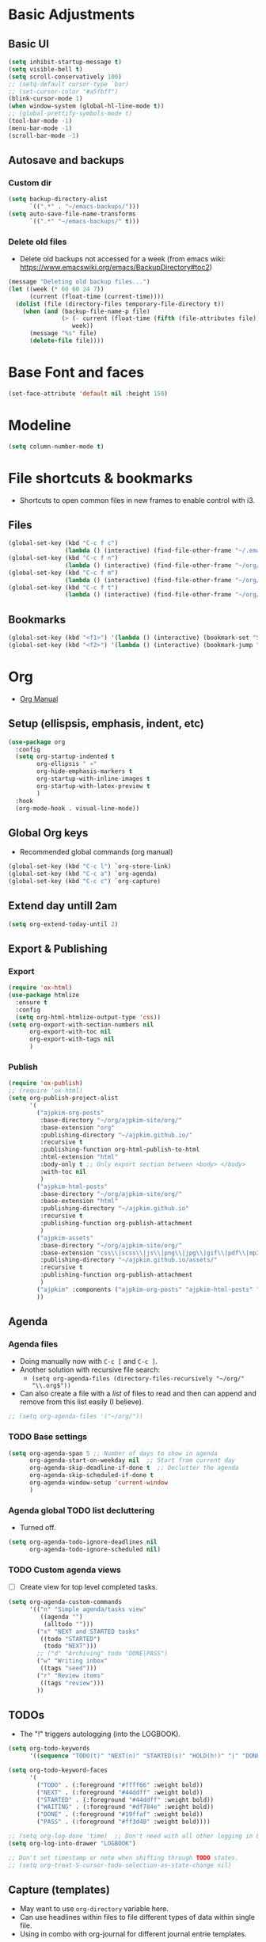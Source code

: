* Basic Adjustments
:PROPERTIES:
:ID:       893fa650-5c1d-4b03-b3b0-5220bae56043
:END:
** Basic UI
:PROPERTIES:
:ID:       0224cbdd-9cf9-47a6-ba6e-bcfecbc9a234
:END:
#+BEGIN_SRC emacs-lisp
  (setq inhibit-startup-message t)
  (setq visible-bell t)
  (setq scroll-conservatively 100)
  ;; (setq-default cursor-type `bar)
  ;; (set-cursor-color "#a5fbff")
  (blink-cursor-mode 1)
  (when window-system (global-hl-line-mode t))
  ;; (global-prettify-symbols-mode t)
  (tool-bar-mode -1)
  (menu-bar-mode -1)
  (scroll-bar-mode -1)
#+END_SRC
** Autosave and backups
*** Custom dir
:PROPERTIES:
:ID:       391cefa3-e4c2-407b-bcc3-33883a52d664
:END:
#+BEGIN_SRC emacs-lisp
  (setq backup-directory-alist
        `((".*" . "~/emacs-backups/")))
  (setq auto-save-file-name-transforms
        `((".*" "~/emacs-backups/" t)))
#+END_SRC
*** Delete old files
:PROPERTIES:
:ID:       300373a1-0b3b-4e08-be8b-4c2d8de64411
:END:
- Delete old backups not accessed for a week (from emacs wiki: https://www.emacswiki.org/emacs/BackupDirectory#toc2)
#+BEGIN_SRC emacs-lisp
  (message "Deleting old backup files...")
  (let ((week (* 60 60 24 7))
        (current (float-time (current-time))))
    (dolist (file (directory-files temporary-file-directory t))
      (when (and (backup-file-name-p file)
                 (> (- current (float-time (fifth (file-attributes file))))
                    week))
        (message "%s" file)
        (delete-file file))))
#+END_SRC
* Base Font and faces
:PROPERTIES:
:ID:       f476a89d-1cc0-48c0-b911-d195a3220914
:END:
#+begin_src emacs-lisp
  (set-face-attribute 'default nil :height 150)
#+end_src
* Modeline
:PROPERTIES:
:ID:       5099a7e6-066f-41ac-a992-60fe2eb0ccea
:END:
#+begin_src emacs-lisp
  (setq column-number-mode t)
#+end_src
* File shortcuts & bookmarks
- Shortcuts to open common files in new frames to enable control with i3.
** Files
:PROPERTIES:
:ID:       1d3b5412-b5e0-4230-bbb8-c454d1a3bf79
:END:
#+begin_src emacs-lisp
  (global-set-key (kbd "C-c f c")
                  (lambda () (interactive) (find-file-other-frame "~/.emacs.d/config.org")))
  (global-set-key (kbd "C-c f n")
                  (lambda () (interactive) (find-file-other-frame "~/org/now.org")))
  (global-set-key (kbd "C-c f m")
                  (lambda () (interactive) (find-file-other-frame "~/org/notes/media-lists.org")))
  (global-set-key (kbd "C-c f t")
                  (lambda () (interactive) (find-file-other-frame "~/org/tasks.org")))
#+end_src
** Bookmarks
:PROPERTIES:
:ID:       ce34b1bf-6208-4aab-83e3-3834e9d9e757
:END:
#+begin_src emacs-lisp
  (global-set-key (kbd "<f1>") '(lambda () (interactive) (bookmark-set "SAVED")))
  (global-set-key (kbd "<f2>") '(lambda () (interactive) (bookmark-jump "SAVED")))
#+end_src
* Org
- [[https://orgmode.org/org.html][Org Manual]]
** Setup (ellispsis, emphasis, indent, etc)
:PROPERTIES:
:ID:       351d9037-f52d-4954-82b7-e7ad4c8ae8fd
:END:
#+BEGIN_SRC emacs-lisp
  (use-package org
    :config
    (setq org-startup-indented t
          org-ellipsis " »"
          org-hide-emphasis-markers t
          org-startup-with-inline-images t
          org-startup-with-latex-preview t
          )
    :hook
    (org-mode-hook . visual-line-mode))
#+END_SRC
** Global Org keys
:PROPERTIES:
:ID:       1b7b7d27-43c8-44e2-8679-67e8af4e153f
:END:
- Recommended global commands (org manual)
#+begin_src emacs-lisp
  (global-set-key (kbd "C-c l") `org-store-link)
  (global-set-key (kbd "C-c a") `org-agenda)
  (global-set-key (kbd "C-c c") `org-capture)
#+end_src
** Extend day untill 2am
:PROPERTIES:
:ID:       9ba5c3d5-9af9-4c12-a481-0ee51158c634
:END:
#+begin_src emacs-lisp
  (setq org-extend-today-until 2)
#+end_src
** Export & Publishing
*** Export
:PROPERTIES:
:ID:       1b270d93-fc3b-4026-88b5-c33d979f9cfa
:END:
#+begin_src emacs-lisp
  (require 'ox-html)
  (use-package htmlize
    :ensure t
    :config
    (setq org-html-htmlize-output-type 'css))
  (setq org-export-with-section-numbers nil
        org-export-with-toc nil
        org-export-with-tags nil
        )
#+end_src
*** Publish
:PROPERTIES:
:ID:       a9b43374-75bd-41fd-bce0-4a7978c4ec6d
:END:
#+begin_src emacs-lisp
  (require 'ox-publish)
  ;; (require 'ox-html)
  (setq org-publish-project-alist
        '(
          ("ajpkim-org-posts"
           :base-directory "~/org/ajpkim-site/org/"
           :base-extension "org"
           :publishing-directory "~/ajpkim.github.io/"
           :recursive t
           :publishing-function org-html-publish-to-html
           :html-extension "html"
           :body-only t ;; Only export section between <body> </body>
           :with-toc nil
           )
          ("ajpkim-html-posts"
           :base-directory "~/org/ajpkim-site/org/"
           :base-extension "html"
           :publishing-directory "~/ajpkim.github.io"
           :recursive t
           :publishing-function org-publish-attachment
           )
          ("ajpkim-assets"
           :base-directory "~/org/ajpkim-site/org/"
           :base-extension "css\\|scss\\|js\\|png\\|jpg\\|gif\\|pdf\\|mp3"
           :publishing-directory "~/ajpkim.github.io/assets/"
           :recursive t
           :publishing-function org-publish-attachment
           )
          ("ajpkim" :components ("ajpkim-org-posts" "ajpkim-html-posts" "ajpkim-assets"))
          ))
#+end_src
** Agenda
*** Agenda files
:PROPERTIES:
:ID:       b7a25464-eb55-49e0-bbbb-242adaba58ef
:END:
- Doing manually now with =C-c [= and =C-c ]=.
- Another solution with recursive file search:
  - =(setq org-agenda-files (directory-files-recursively "~/org/" "\\.org$"))=
- Can also create a file with a /list/ of files to read and then can append and remove from this list easily (I believe).
#+begin_src emacs-lisp
  ;; (setq org-agenda-files '("~/org/"))
#+end_src
*** TODO Base settings
:PROPERTIES:
:ID:       8b484d69-0fdc-46ee-a7dc-bd8b14e01e29
:END:
:LOGBOOK:
- State "TODO"       from              [2021-01-29 Fri 22:59]
:END:
#+begin_src emacs-lisp
  (setq org-agenda-span 5 ;; Number of days to show in agenda
        org-agenda-start-on-weekday nil  ;; Start from current day
        org-agenda-skip-deadline-if-done t  ;; Declutter the agenda
        org-agenda-skip-scheduled-if-done t
        org-agenda-window-setup 'current-window
        )
#+end_src
*** Agenda global TODO list decluttering
:PROPERTIES:
:ID:       b66d5f7f-1316-4d29-ac4a-410b78634969
:END:
- Turned off.
#+begin_src emacs-lisp
  (setq org-agenda-todo-ignore-deadlines nil
        org-agenda-todo-ignore-scheduled nil)
#+end_src
*** TODO Custom agenda views
:PROPERTIES:
:ID:       927cbd70-34fa-4c81-9a32-bf8a72a9af5e
:END:
- [ ] Create view for top level completed tasks.
#+begin_src emacs-lisp
  (setq org-agenda-custom-commands
        '(("n" "Simple agenda/tasks view"
           ((agenda "")
            (alltodo "")))
          ("x" "NEXT and STARTED tasks"
           ((todo "STARTED")
            (todo "NEXT")))
          ;; ("d" "Archiving" todo "DONE|PASS")
          ("w" "Writing inbox"
           ((tags "seed")))
          ("r" "Review items"
           ((tags "review")))
          ))
#+end_src
** TODOs
:PROPERTIES:
:ID:       b97b0215-7ab5-4d7e-ae0a-330b9ad3730e
:END:
- The "!" triggers autologging (into the LOGBOOK).
#+begin_src emacs-lisp
  (setq org-todo-keywords
        '((sequence "TODO(t)" "NEXT(n)" "STARTED(s)" "HOLD(h!)" "|" "DONE(d!)" "PASS(p!)")))

  (setq org-todo-keyword-faces
        '(
          ("TODO" . (:foreground "#ffff66" :weight bold))
          ("NEXT" . (:foreground "#44ddff" :weight bold))
          ("STARTED" . (:foreground "#44ddff" :weight bold))
          ("WAITING" . (:foreground "#df784e" :weight bold))
          ("DONE" . (:foreground "#19ffaf" :weight bold))
          ("PASS" . (:foreground "#ff3d40" :weight bold))))

  ;; (setq org-log-done 'time)  ;; Don't need with all other logging in LOGBOOK
  (setq org-log-into-drawer "LOGBOOK")

  ;; Don't set timestamp or note when shifting through TODO states.
  ;; (setq org-treat-S-cursor-todo-selection-as-state-change nil)
#+end_src
** Capture (templates)
:PROPERTIES:
:ID:       3d4c732d-b5aa-466c-b68e-a832f85d27a5
:END:
- May want to use =org-directory= variable here.
- Can use headlines within files to file different types of data within single file.
- Using in combo with org-journal for different journal entrie templates.
#+begin_src emacs-lisp
  (setq org-capture-templates
        '(
          ("c" "Clocked In Task" plain (clock)
           "- %?")
          ("d" "Org-drill Note" entry (file "~/org/drill/drill-notes.org")
           "* %^ :drill:\n- %?")
          ("J" "Job Hunt" entry (file+headline "~/org/job-hunt.org" "Jobs")
           "* %^\n:PROPERTIES:\n:CREATED: %U\n:APP: %^\n:POSITION: %^\n:FIELD: %^\n:INNOVATIVE: %^\n:LOCATION: %^\n:END:\n%?")
          ;; ("j" "Journal entry" plain (function org-journal-find-location)
          ;;  "* %(format-time-string org-journal-time-format)%^{Title}\n%i%?"
          ;;  :jump-to-captured t
          ;;  :immediate-finish t)"
           ;; :tree-type week)
          ;; ("n" "Notes" entry (file "~/org/orgbox.org")
          ;;  "* %^ %^g:notes:\n:PROPERTIES:\n:CREATED: %U\n:END:\n- %?"
          ;;  :clock-in t
          ;;  :clock-resume t
          ;;  :prepend t)
          ("o" "Orgbox" entry (file "~/org/orgbox.org")
           "* %^\n:PROPERTIES:\n:CREATED: %U\n:END:\n- %?"
           :clock-in t
           :clock-resume t
           :prepend t)
          ;; ("q" "Read/Watch/Listen" entry (file "~/org/media-lists.org")
          ;;  "** %?"
          ;;  :prepend t)
          ("q" "Quoute" plain (file"~/org/quoutes.org")
           "\n- %^")
          ("t" "Todo" entry (file"~/org/tasks.org")
           "* TODO %^\n:PROPERTIES:\n:CREATED: %U\n:END:\n- %?"
           :prepend t)
          ("w" "Weekly Review" entry (file+olp+datetree "~/org/weeks.org")
           "* Review\n %?"
           :tree-type week)
          ("W" "Weekly Preview" entry (file+olp+datetree "~/org/weeks.org")
           "* Preview%?\n** Areas\n** Goals\n** Schedule\n"
           :tree-type week)
          ))


#+end_src
** Refile
:PROPERTIES:
:ID:       745d204e-d319-46c4-b67f-d63996bc9044
:END:
- Look in current file and all agenda files for refile menu.
#+begin_src emacs-lisp
  (setq org-refile-targets
        '((nil :maxlevel . 6)
          (org-agenda-files . (:maxlevel . 6))))
  ;; Complete refile with IDO
  (setq org-refile-use-outline-path 'file)  ;; Allows for refiling as top level node
  (setq org-outline-path-complete-in-steps nil)  ;; Have org get all targets at once and allow IDO to narrow
  (setq org-refile-allow-creating-parent-nodes  (quote confirm))
#+end_src
** Tags
:PROPERTIES:
:ID:       9b259c2f-ff29-49b6-9af1-1bdc801a7c3b
:END:
- Can use =C-c C-c= and single key selection (in expert mode) to add tags quickly.
#+begin_src emacs-lisp
  (setq org-tag-alist
        '(
          ("drill" . ?d)
          ("notes" . ?n)
          ("seed" . ?s)
          ("study" . ?y)
          ("week" . ?w)
          ("5m" . ?f)
          ))
  (setq org-fast-tag-selection-single-key (quote expert))
#+end_src
** Org-roam
:PROPERTIES:
:ID:       9e24b8ee-1291-4c3c-a09e-b3870bf8dd9e
:END:
#+begin_src emacs-lisp
  (use-package org-roam
    :ensure t
    :config
    (setq org-roam-directory "~/org/notes/"
          ;; Capture tags via #+roam_tags and normal org tags ("vanilla")
          org-roam-tag-sources '(prop vanilla)
          org-roam-prefer-id-links t
          org-roam-completion-system 'ido
          )
    (set-face-attribute 'org-roam-link nil
                        :foreground "light green"
                        :weight 'bold)
    :hook
    (after-init . org-roam-mode)
    :bind (:map org-roam-mode-map
                (("C-c n l" . org-roam)
                 ("C-c n f" . org-roam-find-file)
                 ("C-c n c" . org-roam-capture)
                 ("C-c n g" . org-roam-show-graph)
                 ("C-c n b" . org-roam-switch-to-buffer))
                ;; :map org-mode-map
                ("C-c n i" . org-roam-insert)
                ))

  (setq org-roam-capture-templates
        '(("r" "default" plain (function org-roam--capture-get-point)
           "%?"
           :file-name "%<%Y%m%d%H%M%S>-${slug}"
           :head "#+TITLE: ${title}\n#+ROAM_TAGS:\n\n"
           :unnarrowed t
           :immediate_finish t)
          ;; ("s" "source" plain (function org-roam--capture-get-point)
          ;;  "%?"
          ;;  :file-name "source/%<%Y%m%d%H%M%S>-${slug}"
          ;;  :head "#+TITLE: ${title}\n#+ROAM_TAGS: source %?"
          ;;  :unnarrowed t
          ;;  :immediate_finish t)
          ;; ("l" "learning" plain (function org-roam--capture-get-point)
          ;;  "%?"
          ;;  :file-name "source/%<%Y%m%d%H%M%S>-${slug}"
          ;;  :head "#+TITLE: ${title}\n#+ROAM_TAGS: learning %?"
          ;;  :unnarrowed t
          ;;  :immediate_finish t)
          ))

  (defun ak/org-roam--title-to-slug (title)
     ;; Change to dashes instead of default underscores. Taken from org-roam source code.
    "Convert TITLE to a filename-suitable slug."
    (cl-flet* ((nonspacing-mark-p (char)
                                  (eq 'Mn (get-char-code-property char 'general-category)))
               (strip-nonspacing-marks (s)
                                       (apply #'string (seq-remove #'nonspacing-mark-p
                                                                   (ucs-normalize-NFD-string s))))
               (cl-replace (title pair)
                           (replace-regexp-in-string (car pair) (cdr pair) title)))
      (let* ((pairs `(("[^[:alnum:][:digit:]]" . "-")  ;; convert anything not alphanumeric
                      ("__*" . "-")  ;; remove sequential underscores
                      ("^_" . "")  ;; remove starting underscore
                      ("_$" . "")))  ;; remove ending underscore
             (slug (-reduce-from #'cl-replace (strip-nonspacing-marks title) pairs)))
        (downcase slug))))

  (setq org-roam-title-to-slug-function 'ak/org-roam--title-to-slug)
#+end_src
** Org-journal
:PROPERTIES:
:ID:       2ea65a55-a166-4676-abe1-0479341dc138
:END:
#+begin_src emacs-lisp
  (use-package org-journal
    :ensure t
    :defer t
    :init
    ;; ;; Change default prefix key; needs to be set before loading org-journal
    (setq org-journal-prefix-key "")  ;; disable default key-bindings: https://github.com/bastibe/org-journal/pull/278#issuecomment-664986601
    :config
    (setq org-journal-dir "~/org/journal/"
          org-journal-date-format "%a, %Y-%m-%d"
          org-journal-date-prefix "#+TITLE: "  ;; this string prefixes the data at the top of journal file
          org-journal-time-prefix "* "  ;; Entries are 1st level headers
          org-journal-file-format "%Y-%m-%d.org"
          org-journal-file-type 'daily
          org-journal-carryover-items ""  ;; Default behavior is to carryover TODOs.
          org-journal-enable-agenda-integration t  ;; Add current and future journal entries to agenda
          )
    :bind (("C-c j" . org-journal-new-entry)
           ))

  ;; DOESN'T WORK...
  (defcustom org-journal-find-file 'find-file
    "The function to use when opening an entry.

  Set this to `find-file' if you don't want org-journal to split your window."
    :type 'function)

  (defun org-journal-find-location ()
    ;; Open today's journal, but specify a non-nil prefix argument in order to
    ;; inhibit inserting the heading; org-capture will insert the heading.
    ;; Used for org-capture templates.
    (org-journal-new-entry t)
    (unless (eq org-journal-file-type 'daily)
      (org-narrow-to-subtree))
    (goto-char (point-max)))

  ;; (defun ak/org-journal-save-entry-and-exit()
  ;;   "Simple convenience function.
  ;;   Saves the buffer of the current day's entry and kills the window
  ;;   Similar to org-capture like behavior"
  ;;   (interactive)
  ;;   (save-buffer)
  ;;   (kill-buffer-and-window))
  ;; (define-key org-journal-mode-map (kbd "C-x C-s") 'ak/org-journal-save-entry-and-exit)
#+end_src
** Org-drill
:PROPERTIES:
:ID:       95cfeb90-0814-489d-9dad-14e86eb9760f
:END:
#+begin_src emacs-lisp
  (use-package org-drill
    :ensure t)
#+end_src
** toc-org
:PROPERTIES:
:ID:       f66f207e-fabe-46de-8584-c1d6294641b3
:END:
#+begin_src emacs-lisp
  (use-package toc-org
    :ensure t
    :config
    (setq toc-org-max-depth 3
          toc-org-hrefify-default "org"  ;; Options are org or gh (github)
          )
    )

#+end_src
** Org-id
:PROPERTIES:
:ID:       5b3d9ed6-ea18-4746-8477-7f1fbb6f33b5
:END:
- Generate IDs for linking purposes when execute 'C-c l'
#+begin_src emacs-lisp
  (setq org-id-link-to-org-use-id t  ;; May want to set to "if-interactive"
        )
#+end_src
- Testing : [[https://writequit.org/articles/emacs-org-mode-generate-ids.html#automating-id-creation][SO]]
#+begin_src emacs-lisp
  (defun ak/org-uuid-custom-id-get (&optional pom create prefix)
    "Get the CUSTOM_ID property of the entry at point-or-marker POM.
     If POM is nil, refer to the entry at point. If the entry does
     not have an CUSTOM_ID, the function returns nil. However, when
     CREATE is non nil, create a CUSTOM_ID if none is present
     already. PREFIX will be passed through to `org-id-new'. In any
     case, the CUSTOM_ID of the entry is returned."
    (interactive)
    (org-with-point-at pom
      (let ((id (org-entry-get nil "CUSTOM_ID")))
        (cond
         ((and id (stringp id) (string-match "\\S-" id))
          id)
         (create
          ;; (setq id (org-id-new (concat prefix "h")))
          (setq id (org-id-new))
          (org-entry-put pom "CUSTOM_ID" id)
          (org-id-add-location id (buffer-file-name (buffer-base-buffer)))
          id)))))

  (defun ak/org-add-uuid-custom-ids-to-headlines-in-file ()
    "Add CUSTOM_ID properties to all headlines in the
     current file which do not already have one."
    (interactive)
    (org-map-entries (lambda () (ak/org-uuid-cstom-id-get (point) 'create))))

#+end_src
- Another option with CUSTOM_IDs that are based on headers (want this for blog exports)
- IMPROVE THE regexp replace to make better urls
#+begin_src emacs-lisp
  (defun ak/org-publish-add-header-text-custom-ids ()
    "Add CUSTOM_ID property to each header in current buffer that is based on header text."
    (interactive)
    (let (id-list)
      (cl-labels ((get-id ()
                          (let ((id (url-encode-url
                                     (replace-regexp-in-string
                                      " " "-"
                                      (org-get-heading t t t t))))
                                (dup-counter 1))
                            (while (member id id-list)
                              (setq id (format "%s-%d" id dup-counter))
                              (cl-incf dup-counter))
                            (push id id-list)
                            id)))
        (org-map-entries
         (lambda ()
           (org-entry-put (point) "CUSTOM_ID" (get-id)))))))
#+end_src
- Another one that does more parsing of non-alphanumerics
#+begin_src emacs-lisp
  (defun ak/org-get-headline-based-ids (&rest _) 
    "Source: https://alhassy.github.io/AlBasmala.html#Ensuring-Useful-HTML-Anchors 
    All non-alphanumeric characters are cleverly replaced with ‘-’.
    If multiple trees end-up with the same id property, issue a
    message and undo any property insertion thus far.
    E.g., ↯ We'll go on a ∀∃⇅ adventure
       ↦  We'll-go-on-a-adventure
    "
    (interactive)
    (let ((ids))
      (org-map-entries
       (lambda ()
         (org-with-point-at (point)
           (let ((id (org-entry-get nil "CUSTOM_ID")))
             (unless id
               (thread-last (nth 4 (org-heading-components))
                 (s-replace-regexp "[^[:alnum:]']" "-")
                 (s-replace-regexp "-+" "-")
                 (s-chop-prefix "-")
                 (s-chop-suffix "-")
                 (setq id))
               (if (not (member id ids))
                   (push id ids)
                 (message-box "Oh no, a repeated id!\n\n\t%s" id)
                 (undo)
                 (setq quit-flag t))
               (org-entry-put nil "CUSTOM_ID" id))))))))
#+end_src
** Modules
:PROPERTIES:
:ID:       0cbbed90-4cb3-4af7-b9b4-11d177328017
:END:
#+begin_src emacs-lisp
  (setq org-modules '(org-habit
                      ;; Defaults below:
                      ol-w3m
                      ol-bbdb
                      ol-bibtex
                      ol-docview
                      ol-gnus
                      ol-info
                      ol-irc
                      ol-mhe
                      ol-rmail
                      ol-eww))
#+end_src
** Images (allow for resizing with imagemagick)
:PROPERTIES:
:ID:       3f9556d3-7a43-4c16-8aa6-62b97fc2454e
:END:
#+begin_src emacs-lisp
  (setq org-image-actual-width nil)
#+end_src
** Hyphens to dots
:PROPERTIES:
:ID:       24e526f3-eaa4-4d82-836a-ef3ac76312cb
:END:
- Customize the leading list element char.
#+BEGIN_SRC emacs-lisp
  (font-lock-add-keywords `org-mode
			  `(("^ *\\([-]\\) "
			     (0 (prog1 () (compose-region (match-beginning 1) (match-end 1) "·"))))))
#+END_SRC
** Org-tempo
:PROPERTIES:
:ID:       b6bdd19d-6fea-4625-b69d-6a30e7184816
:END:
- [[https://orgmode.org/manual/Structure-Templates.html][Org Manual page]]
- For shortcuts like "<s TAB" for inserting code block
#+BEGIN_SRC emacs-lisp
  (require 'org-tempo)
#+END_SRC
** Org-bullets
:PROPERTIES:
:ID:       ba2490f2-7e3c-4351-be9f-8643e7edeac0
:END:
#+BEGIN_SRC emacs-lisp
  (use-package org-bullets
    :ensure t
    :after org
    :hook (org-mode . org-bullets-mode))
#+END_SRC
** org-format-latex
:PROPERTIES:
:ID:       cccbaae3-f942-4c93-98c5-a490a3e1edcc
:END:
#+begin_src emacs-lisp
  (setq org-format-latex-options (plist-put org-format-latex-options :scale 2))
#+end_src
** Fold non-current headers
:PROPERTIES:
:ID:       4c1c5bb0-ddda-48f8-95a1-ab171d4b51dd
:END:
- [[https://sainathadapa.github.io/emacs-spacemacs-config/org-config#org497a041][Source]]
#+begin_src emacs-lisp
  (defun ak/org-show-current-heading-tidily ()
    (interactive)
    "Show next entry, keeping other entries closed."
    (if (save-excursion (end-of-line) (outline-invisible-p))
        (progn (org-show-entry) (show-children))
      (outline-back-to-heading)
      (unless (and (bolp) (org-on-heading-p))
        (org-up-heading-safe)
        (hide-subtree)
        (error "Boundary reached"))
      (org-overview)
      (org-reveal t)
      (org-show-entry)
      (show-children)))
#+end_src
** Never add new lines after headlines
:PROPERTIES:
:ID:       d2ae51b2-7f74-4bc9-88f5-2a1fdfc4540c
:END:
- Changed mind. I want the blank lines now (esp. for journal).
#+begin_src emacs-lisp
  ;; (setf org-blank-before-new-entry '((heading . nil) (plain-list-item . nil)))
  (setf org-blank-before-new-entry '((heading . auto)
                                    (plain-list-item . auto)))
#+end_src
** TODO (I think bc elpa package) Visual fill column
:LOGBOOK:
- State "TODO"       from              [2021-01-29 Fri 15:20]
:END:
NOT WORKING #+BEGIN_SRC emacs-lisp
  (defun org-mode-visual-fill ()
    (setq visual-fill-column-width 100
          visual-fill-column-center-text t)
    (visual-fill-column-mode 1))

  (use-package visual-fill-column
    :hook (org-mode . org-mode-visual-fill))
#+END_SRC
** Possible additions...
*** Setting fonts, etc.
  (dolist (face `((org-level-1 . 1.2 )
		  (org-level-2 . 1.1 )
		  (org-level-3 . 1.05 )
		  (org-level-4 . 1.0 )
		  (org-level-5 . 1.0 )
		  (org-level-6 . 1.1 )
		  (org-level-7 . 1.1 )
		  (org-level-8 . 1.1 )))
	(set-face-attribute (car face) nil :font "courier" :weight `regular :height (cdr face)))
* Ivy, counsel, swiper
:PROPERTIES:
:ID:       9e6e4ef7-5aa9-4301-826f-2ec5a49b4f4c
:END:
#+begin_src emacs-lisp
  (use-package counsel  ;; Brings in ivy and swiper as dependencies
    :ensure t
    :config
    (setq ivy-use-virtual-buffers t
          ivy-count-format "%d/%d ")
    )

  (ivy-mode 1)
#+end_src
* Multiple cursors
:PROPERTIES:
:ID:       7932b3d1-59fc-4075-9d72-efa1b0cce146
:END:
- Doesn't work well with =M-x=, needs key-bindings.
#+begin_src emacs-lisp
  (use-package multiple-cursors
    :ensure t
    :config
    (global-set-key (kbd "C-c m e") 'mc/edit-lines)
    (global-set-key (kbd "C-c m f") 'mc/mark-next-like-this)
    (global-set-key (kbd "C-c m b") 'mc/mark-previous-like-this)
    (global-set-key (kbd "C-c m a") 'mc/mark-all-like-this)
    (define-key mc/keymap (kbd "<return>") nil)  ;; Allows us to insert new-line with <RET> and still disable multiple-cursor mode with C-g
    )
#+end_src
* Olivetti
:PROPERTIES:
:ID:       8f172f3f-2017-483d-bbda-d492467620d3
:END:
- Centers text by widening the margins.
#+begin_src emacs-lisp
  (use-package olivetti
    :ensure t
    :config
    (setq olivetti-body-width 80)
    ;; (setq olivetti-minimum-body-width 50)
    :bind
    ("C-c o" . olivetti-mode))
#+end_src
* Smartparens
:PROPERTIES:
:ID:       ff9cbb86-b3b8-480c-b2b8-1c3d62a10c7b
:END:
#+begin_src emacs-lisp
  (use-package smartparens
    :ensure t
    :config
    (progn
      (smartparens-global-mode t)))
    ;; :diminish smartparens-mode
    ;; :hook (prog-mode . smartparens-strict-mode)
    ;; :config
    ;; (require 'smartparens-config)
    ;; (show-smartparens-global-mode 1))
#+end_src
* which-key
:PROPERTIES:
:ID:       a67ef17a-f150-4aea-bf58-69d89b3f7572
:END:
- Provide popup info on commands given input current sequence.
#+BEGIN_SRC emacs-lisp
  (use-package which-key
    :ensure t
    :init
    (which-key-mode))
#+END_SRC
* Avy
:PROPERTIES:
:ID:       fd37c3e1-7b47-4a7a-a83b-1aa4d0926078
:END:
- Fast navigation to any char on screen.
#+BEGIN_SRC emacs-lisp
  (use-package avy
    :ensure t
    :bind
    ("M-s" . avy-goto-char))
#+END_SRC
* Ido
- Smart file completion.
- [2021-03-07 Sun 23:51] Switching to Ivy.
** Enable Ido-mode
:PROPERTIES:
:ID:       9b4388fb-f79e-41b8-88b8-cf799cbd8317
:END:
#+BEGIN_SRC emacs-lisp
  ;; (ido-mode 1)
  ;; (setq ido-everywhere t)
  ;; (setq ido-enable-flex-matching t)
  ;; (setq ido-create-new-buffer `always)
#+END_SRC
* ace-window
:PROPERTIES:
:ID:       22367bdc-0fe5-4fb7-8638-f36c4880b0d4
:END:
- Navigate buffers efficently.
#+BEGIN_SRC emacs-lisp
  (use-package ace-window
    :ensure t
    :config (setq aw-keys `(?a ?s ?d ?f ?j ?k ?l))
    :bind ("C-x o" . ace-window))
#+END_SRC
* rainbow
:PROPERTIES:
:ID:       a6397383-0a81-4c23-99ac-fa469bc10941
:END:
- Add coloring to hex color tags (e.g. #22ff22).
#+BEGIN_SRC emacs-lisp
  (use-package rainbow-mode
    :ensure t
    :hook
    (prog-mode-hook . rainbow-mode))
#+END_SRC
* beacon
:PROPERTIES:
:ID:       c61b5de4-d377-4976-8c50-5dc1607f1408
:END:
- Highlight cursor line.
#+BEGIN_SRC emacs-lisp
  (use-package beacon
    :ensure t
    :init
    (beacon-mode 1))
#+END_SRC
* Config edit/reload
:PROPERTIES:
:ID:       ff6369e1-7ca6-443b-a21c-48faef33bf2a
:END:
#+begin_src emacs-lisp
  (defun config-visit ()
    (interactive)
    (find-file "~/.emacs.d/config.org"))
  (global-set-key (kbd "C-c e") 'config-visit)
#+end_src
#+begin_src emacs-lisp
  (defun config-reload ()
    (interactive)
    (org-babel-load-file (expand-file-name "~/.emacs.d/config.org")))
  (global-set-key (kbd "C-c r") 'config-reload)
#+end_src
* window splitting functions
:PROPERTIES:
:ID:       d264734a-f207-4fef-a38e-8bdbc87d3b67
:END:
- Move cursor to newly created windows (default is stagnant cursor).
#+BEGIN_SRC emacs-lisp
  (defun split-and-follow-horizontally ()
    (interactive)
    (split-window-below)
    (balance-windows)
    (other-window 1))
  (global-set-key (kbd "C-x 2") `split-and-follow-horizontally)

  (defun split-and-follow-vertically ()
    (interactive)
    (split-window-right)
    (balance-windows)
    (other-window 1))
  (global-set-key (kbd "C-x 3") `split-and-follow-vertically)
#+END_SRC
* drag-stuff CONFLICT WITH ORG
:PROPERTIES:
:ID:       5682e5b8-e7b5-42b4-ad47-34afb94ae55c
:END:
#+begin_src emacs-lisp
  ;; (use-package drag-stuff
  ;;   :ensure t
  ;;   :config
  ;;   (progn
  ;;     (drag-stuff-global-mode t)
  ;;     (drag-stuff-define-keys))
  ;;   :bind
  ;;   (("M-p" . drag-stuff-up)
  ;;    ("M-n" . drag-stuff-down)))
#+end_src

